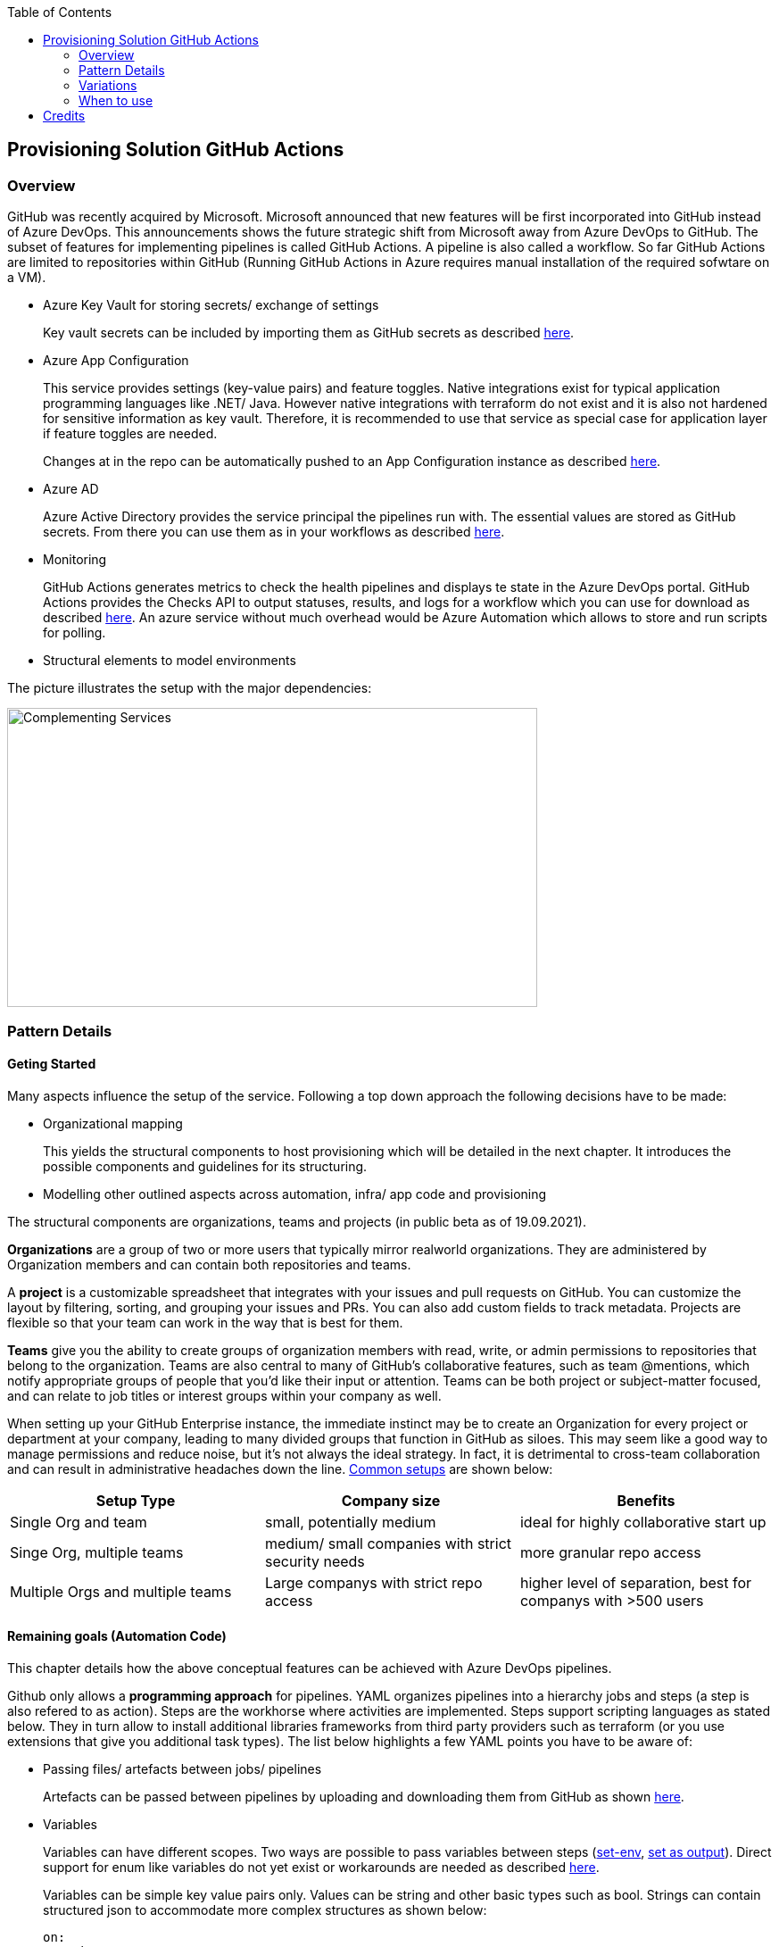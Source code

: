 //Category=Provisioning
//Platform=Azure
//Maturity level=Advanced

:toc: macro
toc::[]
:idprefix:
:idseparator: -

== Provisioning Solution GitHub Actions
=== Overview

GitHub was recently acquired by Microsoft. Microsoft announced that new features will be first incorporated into GitHub instead of Azure DevOps. This announcements shows the future strategic shift from Microsoft away from Azure DevOps to GitHub. The subset of features for implementing pipelines is called GitHub Actions. A pipeline is also called a workflow. So far GitHub Actions are limited to repositories within GitHub (Running GitHub Actions in Azure requires manual installation of the required sofwtare on a VM).

* Azure Key Vault for storing secrets/ exchange of settings
+
Key vault secrets can be included by importing them as GitHub secrets as described https://docs.microsoft.com/en-us/azure/developer/github/github-key-vault[here].
* Azure App Configuration
+
--
This service provides settings (key-value pairs) and feature toggles. Native integrations exist for typical application programming languages like .NET/ Java. However native integrations with terraform do not exist and it is also not hardened for sensitive information as key vault. Therefore, it is recommended to use that service as special case for application layer if feature toggles are needed.

Changes at in the repo can be automatically pushed to an App Configuration instance as described  https://docs.microsoft.com/en-us/azure/azure-app-configuration/concept-github-action[here].
--
* Azure AD
+
Azure Active Directory provides the service principal the pipelines run with. The essential values are stored as GitHub secrets. From there you can use them as in your workflows as described https://docs.microsoft.com/en-us/azure/developer/github/connect-from-azure[here].
* Monitoring
+
GitHub Actions generates metrics to check the health pipelines and displays te state in the Azure DevOps portal. GitHub Actions provides the Checks API to output statuses, results, and logs for a workflow which you can use for download as described https://stackoverflow.com/questions/64459114/downloading-github-actions-workflow-logs-using-github-api[here]. An azure service without much overhead would be Azure Automation which allows to store and run scripts for polling.
* Structural elements to model environments

The picture illustrates the setup with the major dependencies:

image::complementing_svcs_github.png[Complementing Services, width=594, height=335]

=== Pattern Details
==== Geting Started

Many aspects influence the setup of the service. Following a top down approach the following decisions have to be made:

* Organizational mapping
+
This yields the structural components to host provisioning which will be detailed in the next chapter. It introduces the possible components and guidelines for its structuring.
* Modelling other outlined aspects across automation, infra/ app code and provisioning

The structural components are organizations, teams and projects (in public beta as of 19.09.2021).

*Organizations* are a group of two or more users that typically mirror realworld organizations. They are administered by Organization members and can contain both repositories and teams.

A *project* is a customizable spreadsheet that integrates with your issues and pull requests on GitHub. You can customize the layout by filtering, sorting, and grouping your issues and PRs. You can also add custom fields to track metadata. Projects are flexible so that your team can work in the way that is best for them.

*Teams* give you the ability to create groups of organization members with read, write, or admin permissions to repositories that belong to the organization. Teams are also central to many of GitHub’s collaborative features, such as team @mentions, which notify appropriate groups of people that you’d like their input or attention. Teams can be both project or subject-matter focused, and can relate to job titles or interest groups within your company as well.

When setting up your GitHub Enterprise instance, the immediate instinct may be to create an Organization for every project or department at your company, leading to many divided groups that function in GitHub as siloes. This may seem like a good way to manage permissions and reduce noise, but it’s not always the ideal strategy. In fact, it is detrimental to cross-team collaboration and can result in administrative headaches down the line. https://resources.github.com/downloads/github-guide-to-organizations.pdf[Common setups] are shown below:

[options="header"]
|=======================
|Setup Type|Company size|Benefits
|Single Org and team|small, potentially medium |ideal for highly collaborative start up
|Singe Org, multiple teams|medium/ small companies with strict security needs|more granular repo access
|Multiple Orgs and multiple teams|Large companys with strict repo access|higher level of separation, best for companys with >500 users
|=======================

==== Remaining goals (Automation Code)

This chapter details how the above conceptual features can be achieved with Azure DevOps pipelines. 

Github only allows a *programming approach* for pipelines. YAML organizes pipelines into a hierarchy jobs and steps (a step is also refered to as action). Steps are the workhorse where activities are implemented. Steps support scripting languages as stated below. They in turn allow to install additional libraries frameworks from third party providers such as terraform (or you use extensions that give you additional task types). The list below highlights a few YAML points you have to be aware of: 

* Passing files/ artefacts between jobs/ pipelines
+
Artefacts can be passed between pipelines by uploading and downloading them from GitHub as shown https://github.com/actions/upload-artifact[here].
* Variables
+
--
Variables can have different scopes.  Two ways are possible to pass variables between steps (https://www.edwardthomson.com/blog/github_actions_15_sharing_data_between_steps.html[set-env], https://stackoverflow.com/questions/58033366/how-to-get-current-branch-within-github-actions[set as output]). Direct support for enum like variables do not yet exist or workarounds are needed as described https://github.community/t/can-action-inputs-be-arrays/16457[here].

Variables can be simple key value pairs only. Values can be string and other basic types such as bool. Strings can contain structured json to accommodate more complex structures as shown below:
```
on:
  push:
jobs:
  build:
    runs-on: ubuntu-latest
    steps:
    - name: set output
      id: set
      run: |
         echo ::set-output name=json_var::'[{ "name": "test", "client_payload": "111" }, { "name": "test2", "client_payload": "222" }] '
    - name: use output
      run: |
        echo $json_var | jq '.[].name'
      env:
        json_var: ${{ steps.set.outputs.json_var}}
```
--
* Obtaining client secret
+
Scripting languages such as terraform might require the client secret for embedded scripting blocks. Due to the direct encoding as GitHub secrets this is not a problem.
* Triggers
+
You can configure your workflows to run when specific activity on GitHub happens, at a scheduled time, or when an event outside of GitHub occurs as described
https://docs.github.com/en/actions/reference/events-that-trigger-workflows[here].

Implicit Chaining for *orchestration* is possible by using trigger condition. Calling other workflows explicitly is so far only possible with scripting as shown here https://github.community/t/start-a-workflow-from-another-workflow/16829[here].

Orchestrated pipelines must pass data between them. The recommended method is to use key vault. 

*Recreation of resources in short intervals* might cause pipelines to fail. Even if resources are deleted they might still exist in the background (even although soft delete is not applicable). Programming languages can therefore get confused if pipelines recreate things in short intervals. Creating a new resource group can solve the problem since they are part of the tecnical resource id.

As part of the *configuration* GitHub Actions provide the following configuration mechanisms:

* *Workflow* input parameters
+
--
When using the `workflow_call` keyword, you can optionally specify inputs that are passed to the called workflow from the caller workflow. Inputs for reusable workflows are specified with the same format as action inputs.
```
on:
  workflow_call:
    inputs:
      username:
        description: 'A username passed from the caller workflow'
        default: 'john-doe'
        required: false
        type: string
  
jobs:
  print-username:
    runs-on: ubuntu-latest

    steps:
      - name: Print the input name to STDOUT
        run: echo The username is ${{ inputs.username }}
```
--
* *Action* can use variables as input. Outputs (=string) of a step/ job can be used in subsequent steps/ jobs.
* *Environments*
+
--
Environments can hold with protection rules such as manual approval and secrets. A workflow job can reference an environment to use the environment's protection rules and secrets. The environment name can be set dynamically in scripts as shwon https://github.community/t/how-to-set-environment-attribute-dynamically-in-a-workflow/163240/5[here].

GitHub Actions includes a collection of variables called contexts and a similar collection of variables called default environment variables.
Default environment variables exist only on the runner that is executing your job.
Most contexts you can use at any point in your workflow, including when default environment variables would be unavailable. For example, you can use contexts with expressions to perform initial processing before the job is routed to a runner for execution; this allows you to use a context with the conditional if keyword to determine whether a step should run. 

Secrets are encrypted environment variables that you create in an organization, repository, or repository environment. The secrets that you create are available to use in GitHub Actions workflows.
--

*Quality gates* can be enforced as follows:

* Static code analysis:
+
Various tool support exists depending on the programming language such as https://github.com/marketplace/actions/sonarqube-scan#:~:text=SonarQube%20GitHub%20Action&text=SonarQube%20is%20an%20open%2Dsource,vulnerabilities%20on%2020%2B%20programming%20languages[SonarCube].
* Automated tests (Unit, Integration, End-To-End)
+
--
Tests can be included in pipelines via additional libraries and additional previous installment through scripting. The workflow below runs npm tests:
```
jobs:
  build:
    runs-on: ubuntu-latest
    steps:
      - name: Check out code
      - uses: actions/checkout@v2
      - name: Set up node 
        uses: actions/setup-node@v1
      - name: Install dependencies
        run: npm install
      - name: Run tests 
        run: npm test
```
--
* Manual approval e.g. for production
+
--
GitHub actions allows deployments to named environments. Approvers can then be added as environments protection rules. The terraform apply command below is bound to the environment production:
```
  terraformapply:
    name: 'Terraform Apply'
    needs: [terraform]
    runs-on: ubuntu-latest
    environment: production
```
--

==== Remaining goals (Provisioning)

GitHUb Actions *can integrate* with various external tools. Pipelines can be called from external (https://github.community/t/external-trigger/17447[see here]) and allow calling external tools. Various third party tools can be manually installed or used via extensions.

For *compliance* GitHub provides various settings as described https://docs.github.com/en/actions/learn-github-actions/security-hardening-for-github-actions[here].
Secrets can be configured at the organization, repository, or environment level, and allow you to store sensitive information in GitHub. They should not contain structured content like JSON since they are reacted to avoid display in logs.
You can use the CODEOWNERS feature to control how changes are made to your workflow files. For example, if all your workflow files are stored in `.github/workflows`, you can add this directory to the code owners list, so that any proposed changes to these files will first require approval from a designated reviewer.
You should ensure that untrusted input does not flow directly into workflows, actions, API calls, or anywhere else where they could be interpreted as executable code. In addition, there are other less obvious sources of potentially untrusted input, such as branch names and email addresses, which can be quite flexible in terms of their permitted content. For example, `zzz";echo${IFS}"hello";#` would be a valid branch name. A pull request with title of a"; ls $GITHUB_WORKSPACE" would for instance list the directory if the workflow would be as follows:
```
 - name: Check PR title
        run: |
          title="${{ github.event.pull_request.title }}"
          if [[ $title =~ ^octocat ]]; then
          echo "PR title starts with 'octocat'"
          exit 0
          else
          echo "PR title did not start with 'octocat'"
          exit 1
          fi
```
To help you manage the risk of dangerous patterns as early as possible in the development lifecycle, the GitHub Security Lab has developed CodeQL queries that repository owners can integrate into their CI/CD pipelines. https://github.com/github/codeql-action[This action] runs GitHub's industry-leading semantic code analysis engine, CodeQL, against a repository's source code to find security vulnerabilities. It then automatically uploads the results to GitHub so they can be displayed in the repository's security tab.
Actions can use the GITHUB_TOKEN by accessing it from the github.token context. It's good security practice to set the default permission for the GITHUB_TOKEN to read access only for repository contents.

The following *repository* structure shows a conceptual breakdown that covers most aspects:

* 1. Infra
* 1.1. Infrastructure
* 1.1.1. Other landing zones
+
Represents other areas with shared functionality that are required. Examples are environments for monitoring, the environment containing Azure DevOps, Key Vault settings etc.
* 1.1.2. App Environments
+
Represents the environments where application is deployed to.
* 1.1.2.1. Envs
+
This level contains all infrastructure code for seting up en environment. The split between dev and non-dev leverages cost savings for less performant dev environments e.g. by picking cheaper service configurations or totally different Azure services.
* 1.1.2.1.1. Dev
* 1.1.2.1.2. Non-Dev
* 1.1.2.1.3. Modules
+
Factored out modules for shared reuse. One example is a central module to generate the name for a given module.
* 1.1.2.2. Envs-Mgmt
+
Captures aspects assumed by the chosen programming language such as terraform for managing an environment. This includes for instance the backend creation code.
* 1.2. Pipelines
+
Pipelines for automating infrastrcuture deployment.
* 2. App
* 2.1. Application (Black Box)
* 2.2. Pipelines
+
Pipelines for automating app code deployment.
* 3. Shared
+
Captures shared aspects between infrastructure and application code such as publishing key vault secrets for a pipeline or triggering another pipeline.

=== Variations
==== Possible Other Third Party 

For the following features other tools can be used:

* *Project management* support can be added by using other tools such as Azure DevOps.
* *Artefacts* can be stored also in other systems

==== Migrate from Azure DevOps

Workflows/ Repos can be created by porting from Azure DevOps. Besides Azure DevOps pipelines and Azure DevOps Repos additional features/ settings exist, which need to be considered such as Azure DevOps artefacts. The picture below summarizes the starting point.

image::mig_ado_scope.png[Migration Scope, width=853, height=403]

The migration approach detailed below tries to fulfill the following constraints:

* No big bang introduction of GitHub Actions but incremental approach
* Minimizing parallel infrastructure in GitHub until migration is fully finished

To account for an incremental approach the pipelines are migrated first and the repo including its settings afterwards. The new GitHub workflow is created on the Azure DevOps side and copied over to GitHub Actions for execution. This helps to minimize parallel infrastructure in GitHub until Azure DevOps repos are fully migrated. The  picture below illustrate the first stage (Placement of remote executioner is just one possible example):

image::mig_ado_stage_mig_pl.png[Migration Stage "Migrate Pipelines", width=864, height=342]

In the second step the Azure DevOps Repo is moved to GitHub. All related settings are migrated. Not required components such as the remote executioner can be dropped. The  picture below illustrate the second stage:

image::mig_ado_stage_mig_repo.png[Migration Stage "Migrate Repo", width=835, height=340]

The subsequent paragraphs detail the introduced two steps:

1. Migrate Azure DevOps Pipelines to GitHub workflows
+
--
Azure DevOps Pipeline can call GitHub Workflows. This can be used to recreate GitHub Workflows without adjusting the interface of the Azure DevOps pipelines. https://github.com/samsmithnz/AzurePipelinesToGitHubActionsConverter[Tools] exist that allow at least partially to automatically translate the yaml code.

Azure DevOps Artefacts can be migrated to https://docs.github.com/en/actions/advanced-guides/storing-workflow-data-as-artifacts[GitHub artefacts], that can be also uploaded and downloaded for reuse.
--
2. Migrate Azure DevOps Repos to GitHub
+
--
An Azure DevOps repo can be imported into GitHub as described https://docs.github.com/en/github/importing-your-projects-to-github/importing-source-code-to-github/importing-a-git-repository-using-the-command-line[here].
--


=== When to use

Using GitHub makes sense in the following scenarios:

* You need cloud agnostic pipelines e.g. due to a multi-cloud scenario
* Your code repository is GitHub and absence of projects for project management is not a problem or can be replaced with something else such as Azure DevOps


== Credits

image::ms_guild_logo.png[MS Guild Logo, width=160, height=75, align=right, link="https://forms.office.com/Pages/ResponsePage.aspx?id=Wq6idgCfa0-V7V0z13xNYal7m2EdcFdNsyBBMUiro4NUNllHQTlPNU9QV1JRRjk3TTAwVUJCNThTRSQlQCN0PWcu"]
